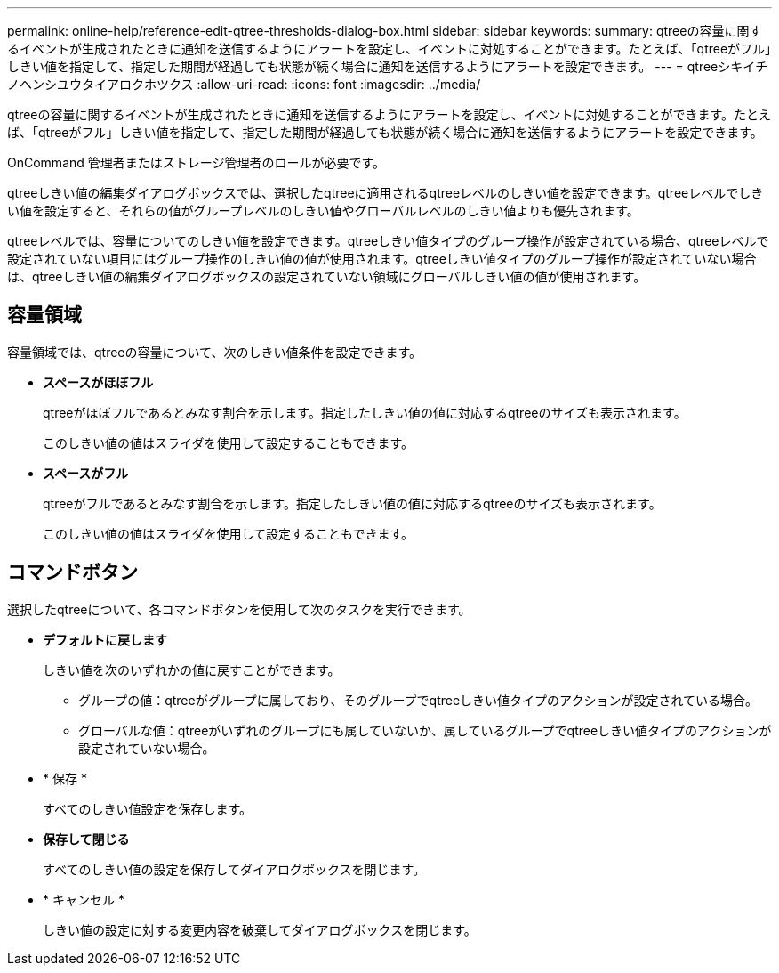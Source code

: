 ---
permalink: online-help/reference-edit-qtree-thresholds-dialog-box.html 
sidebar: sidebar 
keywords:  
summary: qtreeの容量に関するイベントが生成されたときに通知を送信するようにアラートを設定し、イベントに対処することができます。たとえば、「qtreeがフル」しきい値を指定して、指定した期間が経過しても状態が続く場合に通知を送信するようにアラートを設定できます。 
---
= qtreeシキイチノヘンシユウタイアロクホツクス
:allow-uri-read: 
:icons: font
:imagesdir: ../media/


[role="lead"]
qtreeの容量に関するイベントが生成されたときに通知を送信するようにアラートを設定し、イベントに対処することができます。たとえば、「qtreeがフル」しきい値を指定して、指定した期間が経過しても状態が続く場合に通知を送信するようにアラートを設定できます。

OnCommand 管理者またはストレージ管理者のロールが必要です。

qtreeしきい値の編集ダイアログボックスでは、選択したqtreeに適用されるqtreeレベルのしきい値を設定できます。qtreeレベルでしきい値を設定すると、それらの値がグループレベルのしきい値やグローバルレベルのしきい値よりも優先されます。

qtreeレベルでは、容量についてのしきい値を設定できます。qtreeしきい値タイプのグループ操作が設定されている場合、qtreeレベルで設定されていない項目にはグループ操作のしきい値の値が使用されます。qtreeしきい値タイプのグループ操作が設定されていない場合は、qtreeしきい値の編集ダイアログボックスの設定されていない領域にグローバルしきい値の値が使用されます。



== 容量領域

容量領域では、qtreeの容量について、次のしきい値条件を設定できます。

* *スペースがほぼフル*
+
qtreeがほぼフルであるとみなす割合を示します。指定したしきい値の値に対応するqtreeのサイズも表示されます。

+
このしきい値の値はスライダを使用して設定することもできます。

* *スペースがフル*
+
qtreeがフルであるとみなす割合を示します。指定したしきい値の値に対応するqtreeのサイズも表示されます。

+
このしきい値の値はスライダを使用して設定することもできます。





== コマンドボタン

選択したqtreeについて、各コマンドボタンを使用して次のタスクを実行できます。

* *デフォルトに戻します*
+
しきい値を次のいずれかの値に戻すことができます。

+
** グループの値：qtreeがグループに属しており、そのグループでqtreeしきい値タイプのアクションが設定されている場合。
** グローバルな値：qtreeがいずれのグループにも属していないか、属しているグループでqtreeしきい値タイプのアクションが設定されていない場合。


* * 保存 *
+
すべてのしきい値設定を保存します。

* *保存して閉じる*
+
すべてのしきい値の設定を保存してダイアログボックスを閉じます。

* * キャンセル *
+
しきい値の設定に対する変更内容を破棄してダイアログボックスを閉じます。


